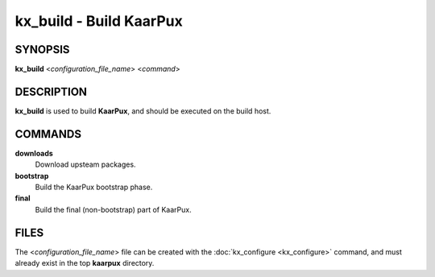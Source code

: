 .. _kx_build:

kx_build - Build KaarPux
========================

SYNOPSIS
--------
**kx_build** <*configuration_file_name*> <*command*>


DESCRIPTION
-----------
**kx_build** is used to build **KaarPux**,
and should be executed on the build host.


COMMANDS
--------

**downloads**
  Download upsteam packages.

**bootstrap**
  Build the KaarPux bootstrap phase.

**final**
  Build the final (non-bootstrap) part of KaarPux.


FILES
-----

The <*configuration_file_name*> file
can be created with the
:doc:`kx_configure <kx_configure>` command,
and must already exist in the top **kaarpux** directory.

